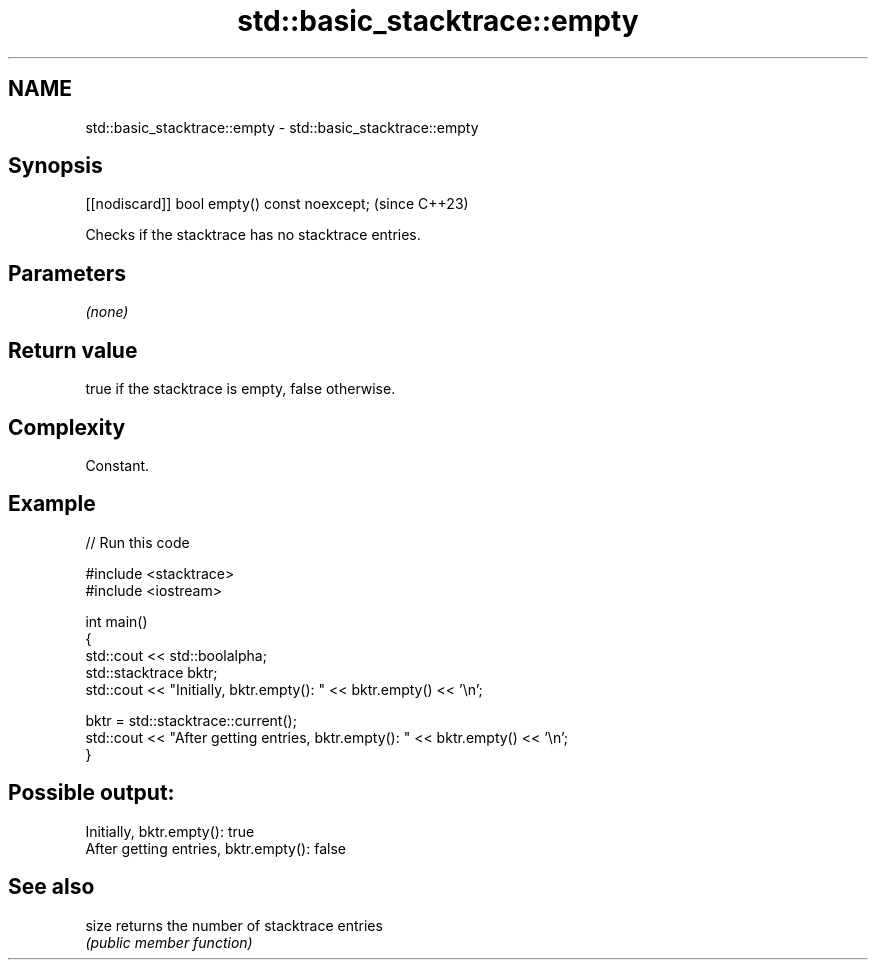 .TH std::basic_stacktrace::empty 3 "2024.06.10" "http://cppreference.com" "C++ Standard Libary"
.SH NAME
std::basic_stacktrace::empty \- std::basic_stacktrace::empty

.SH Synopsis
   [[nodiscard]] bool empty() const noexcept;  (since C++23)

   Checks if the stacktrace has no stacktrace entries.

.SH Parameters

   \fI(none)\fP

.SH Return value

   true if the stacktrace is empty, false otherwise.

.SH Complexity

   Constant.

.SH Example


// Run this code

 #include <stacktrace>
 #include <iostream>

 int main()
 {
     std::cout << std::boolalpha;
     std::stacktrace bktr;
     std::cout << "Initially, bktr.empty(): " << bktr.empty() << '\\n';

     bktr = std::stacktrace::current();
     std::cout << "After getting entries, bktr.empty(): " << bktr.empty() << '\\n';
 }

.SH Possible output:

 Initially, bktr.empty(): true
 After getting entries, bktr.empty(): false

.SH See also

   size returns the number of stacktrace entries
        \fI(public member function)\fP

